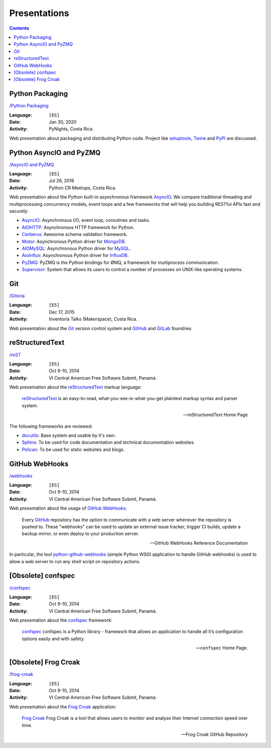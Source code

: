 =============
Presentations
=============

.. contents::
   :backlinks: none


Python Packaging
================

`/Python Packaging <packaging/>`__

:Language: ``[ES]``
:Date: Jan 30, 2020
:Activity: PyNights, Costa Rica.

Web presentation about packaging and distributing Python code.
Project like `setuptools`_, `Twine`_ and `PyPI`_ are discussed.

.. _setuptools: https://setuptools.readthedocs.io/
.. _Twine: https://pypi.org/project/twine/
.. _PyPI: https://pypi.org/


Python AsyncIO and PyZMQ
========================

`/AsyncIO and PyZMQ <asyncio_pyzmq/>`__

:Language: ``[ES]``
:Date: Jul 26, 2018
:Activity: Python CR Meetups, Costa Rica.

Web presentation about the Python built-in asynchronous framework `AsyncIO`_.
We compare traditional threading and multiprocessing concurrency models, event
loops and a few frameworks that will help you building RESTful APIs fast and
securely:

- `AsyncIO`_: Asynchronous I/O, event loop, coroutines and tasks.
- `AIOHTTP`_: Asynchronous HTTP framework for Python.
- `Cerberus`_: Awesome schema validation framework.
- `Motor`_: Asynchronous Python driver for `MongoDB`_.
- `AIOMySQL`_: Asynchronous Python driver for `MySQL`_.
- `AioInflux`_: Asynchronous Python driver for `InfluxDB`_.
- `PyZMQ`_: PyZMQ is the Python bindings for ØMQ, a framework for multiprocess
  communication.
- `Supervisor`_: System that allows its users to control a number of processes
  on UNIX-like operating systems.

.. _AsyncIO: https://docs.python.org/3/library/asyncio.html
.. _AIOHTTP: https://aiohttp.readthedocs.io/
.. _Cerberus: http://docs.python-cerberus.org/
.. _Motor: https://motor.readthedocs.io/
.. _MongoDB: https://www.mongodb.com/
.. _AIOMySQL: http://aiomysql.readthedocs.io/
.. _MySQL: https://www.mysql.com/
.. _AioInflux: https://github.com/plugaai/aioinflux
.. _InfluxDB: https://www.influxdata.com/
.. _PyZMQ: https://pyzmq.readthedocs.io/
.. _Supervisor: http://supervisord.org/


Git
===

`/Gitoria <gitoria/>`__

:Language: ``[ES]``
:Date: Dec 17, 2015
:Activity: Inventoría Talks (Makerspace), Costa Rica.

Web presentation about the `Git`_ version control system and `GitHub`_ and
`GitLab`_ foundries.

.. _Git: https://git-scm.com/
.. _GitHub: https://github.com/
.. _GitLab: https://about.gitlab.com/


reStructuredText
================

`/reST <reST/>`__

:Language: ``[ES]``
:Date: Oct 9-10, 2014
:Activity: VI Central American Free Software Submit, Panamá.

Web presentation about the `reStructuredText`_ markup language:

    `reStructuredText`_ is an easy-to-read, what-you-see-is-what-you-get
    plaintext markup syntax and parser system.

    -- reStructuredText Home Page

The following frameworks are reviewed:

- `docutils`_: Base system and usable by it's own.
- `Sphinx`_: To be used for code documentation and technical documentation
  websites.
- `Pelican`_: To be used for static websites and blogs.

.. _reStructuredText: http://docutils.sourceforge.net/docs/user/rst/quickref.html
.. _docutils: http://docutils.sourceforge.net/docs/user/rst/quickref.html
.. _Sphinx: http://sphinx-doc.org/
.. _Pelican: http://getpelican.com/


GitHub WebHooks
===============

`/webhooks <webhooks/>`__

:Language: ``[ES]``
:Date: Oct 9-10, 2014
:Activity: VI Central American Free Software Submit, Panamá.

Web presentation about the usage of `GitHub`_ `WebHooks`_:

    Every `GitHub`_ repository has the option to communicate with a web server
    whenever the repository is pushed to. These "webhooks" can be used to
    update an external issue tracker, trigger CI builds, update a backup
    mirror, or even deploy to your production server.

    -- GitHub WebHooks Reference Documentation

In particular, the tool `python-github-webhooks`_
(simple Python WSGI application to handle GitHub webhooks)
is used to allow a web server to run any shell script on repository actions.

.. _python-github-webhooks: https://github.com/carlos-jenkins/python-github-webhooks
.. _GitHub: https://github.com/
.. _WebHooks: https://developer.github.com/webhooks/


[Obsolete] confspec
===================

`/confspec <confspec/>`__

:Language: ``[ES]``
:Date: Oct 9-10, 2014
:Activity: VI Central American Free Software Submit, Panamá.

Web presentation about the `confspec`_ framework:

    `confspec`_ confspec is a Python library - framework that allows an
    application to handle all it’s configuration options easily and with
    safety.

    -- ``confspec`` Home Page.

.. _confspec: https://confspec.readthedocs.io/


[Obsolete] Frog Croak
=====================

`/frog-croak <frog-croak/>`__

:Language: ``[ES]``
:Date: Oct 9-10, 2014
:Activity: VI Central American Free Software Submit, Panamá.

Web presentation about the `Frog Croak`_ application:

    `Frog Croak`_ Frog Croak is a tool that allows users to monitor and
    analyse their Internet connection speed over time.

    -- Frog Croak GitHub Repository

.. _Frog Croak: https://github.com/carlos-jenkins/frog-croak/
